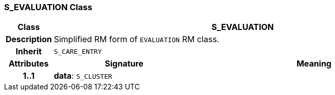 === S_EVALUATION Class

[cols="^1,3,5"]
|===
h|*Class*
2+^h|*S_EVALUATION*

h|*Description*
2+a|Simplified RM form of `EVALUATION` RM class.

h|*Inherit*
2+|`S_CARE_ENTRY`

h|*Attributes*
^h|*Signature*
^h|*Meaning*

h|*1..1*
|*data*: `S_CLUSTER`
a|
|===
